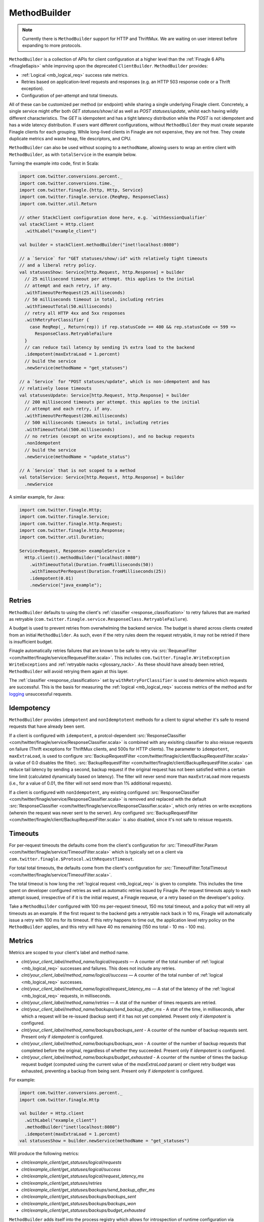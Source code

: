 .. _methodbuilder:

MethodBuilder
=============

.. note:: Currently there is ``MethodBuilder`` support for HTTP and ThriftMux.
          We are waiting on user interest before expanding to more protocols.

``MethodBuilder`` is a collection of APIs for client configuration at a higher
level than the  :ref:`Finagle 6 APIs <finagle6apis>` while improving upon the deprecated
``ClientBuilder``. ``MethodBuilder`` provides:

- :ref:`Logical <mb_logical_req>` success rate metrics.
- Retries based on application-level requests and responses (e.g. an HTTP
  503 response code or a Thrift exception).
- Configuration of per-attempt and total timeouts.

All of these can be customized per method (or endpoint) while sharing a single
underlying Finagle client. Concretely, a single service might offer both
`GET statuses/show/:id` as well as `POST statuses/update`, whilst each having wildly
different characteristics. The `GET` is idempotent and has a tight latency distribution
while the `POST` is not idempotent and has a wide latency distribution. If users want
different configurations, without ``MethodBuilder`` they must create separate
Finagle clients for each grouping. While long-lived clients in Finagle are not
expensive, they are not free. They create duplicate metrics and waste heap,
file descriptors, and CPU.

``MethodBuilder`` can also be used without scoping to a ``methodName``, allowing users to wrap
an entire client with ``MethodBuilder``, as with ``totalService`` in the example below.

.. _mb_example_http:

Turning the example into code, first in Scala:

.. code-block:: scala

  import com.twitter.conversions.percent._
  import com.twitter.conversions.time._
  import com.twitter.finagle.{http, Http, Service}
  import com.twitter.finagle.service.{ReqRep, ResponseClass}
  import com.twitter.util.Return

  // other StackClient configuration done here, e.g. `withSessionQualifier`
  val stackClient = Http.client
    .withLabel("example_client")

  val builder = stackClient.methodBuilder("inet!localhost:8080")

  // a `Service` for "GET statuses/show/:id" with relatively tight timeouts
  // and a liberal retry policy.
  val statusesShow: Service[http.Request, http.Response] = builder
    // 25 millisecond timeout per attempt. this applies to the initial
    // attempt and each retry, if any.
    .withTimeoutPerRequest(25.milliseconds)
    // 50 milliseconds timeout in total, including retries
    .withTimeoutTotal(50.milliseconds)
    // retry all HTTP 4xx and 5xx responses
    .withRetryForClassifier {
      case ReqRep(_, Return(rep)) if rep.statusCode >= 400 && rep.statusCode <= 599 =>
        ResponseClass.RetryableFailure
    }
    // can reduce tail latency by sending 1% extra load to the backend
    .idempotent(maxExtraLoad = 1.percent)
    // build the service
    .newService(methodName = "get_statuses")

  // a `Service` for "POST statuses/update", which is non-idempotent and has
  // relatively loose timeouts
  val statusesUpdate: Service[http.Request, http.Response] = builder
    // 200 millisecond timeouts per attempt. this applies to the initial
    // attempt and each retry, if any.
    .withTimeoutPerRequest(200.milliseconds)
    // 500 milliseconds timeouts in total, including retries
    .withTimeoutTotal(500.milliseconds)
    // no retries (except on write exceptions), and no backup requests
    .nonIdempotent
    // build the service
    .newService(methodName = "update_status")

  // A `Service` that is not scoped to a method
  val totalService: Service[http.Request, http.Response] = builder
    .newService

A similar example, for Java:

.. code-block:: java

  import com.twitter.finagle.Http;
  import com.twitter.finagle.Service;
  import com.twitter.finagle.http.Request;
  import com.twitter.finagle.http.Response;
  import com.twitter.util.Duration;

  Service<Request, Response> exampleService =
    Http.client().methodBuilder("localhost:8080")
      .withTimeoutTotal(Duration.fromMilliseconds(50))
      .withTimeoutPerRequest(Duration.fromMilliseconds(25))
      .idempotent(0.01)
      .newService("java_example");

Retries
-------

``MethodBuilder`` defaults to using the client's :ref:`classifier <response_classification>`
to retry failures that are marked as retryable
(``com.twitter.finagle.service.ResponseClass.RetryableFailure``).

A budget is used to prevent retries from overwhelming
the backend service. The budget is shared across clients created from
an initial ``MethodBuilder``. As such, even if the retry rules
deem the request retryable, it may not be retried if there is insufficient
budget.

Finagle automatically retries failures that are known to be safe
to retry via :src:`RequeueFilter <com/twitter/finagle/service/RequeueFilter.scala>`.
This includes ``com.twitter.finagle.WriteException WriteExceptions`` and
:ref:`retryable nacks <glossary_nack>`. As these should have already been retried,
``MethodBuilder`` will avoid retrying them again at this layer.

The :ref:`classifier <response_classification>` set by ``withRetryForClassifier`` is
used to determine which requests are successful. This is the basis for measuring
the :ref:`logical <mb_logical_req>` success metrics of the method and for logging_
unsuccessful requests.

Idempotency
-----------

``MethodBuilder`` provides ``idempotent`` and ``nonIdemptotent`` methods for a client to signal
whether it's safe to resend requests that have already been sent. 

If a client is configured with ``idempotent``, a protcol-dependent
:src:`ResponseClassifier <com/twitter/finagle/service/ResponseClassifier.scala>` is combined with
any exisiting classifier to also reissue requests on failure (Thrift exceptions for ThriftMux
clients, and 500s for HTTP clients). The parameter to ``idempotent``, ``maxExtraLoad``, is used to
configure :src:`BackupRequestFilter <com/twitter/finagle/client/BackupRequestFilter.scala>`
(a value of 0.0 disables the filter).
:src:`BackupRequestFilter <com/twitter/finagle/client/BackupRequestFilter.scala>` can reduce tail
latency by sending a second, backup request if the original request has not been satisfied within
a certain time limit (calculated dynamically based on latency). The filter will never send more than
``maxExtraLoad`` more requests (i.e., for a value of 0.01, the filter will not send more than 1%
additional requests).

If a client is configured with ``nonIdempotent``, any existing configured
:src:`ResponseClassifier <com/twitter/finagle/service/ResponseClassifier.scala>` is removed
and replaced with the default
:src:`ResponseClassifier <com/twitter/finagle/service/ResponseClassifier.scala>`, which only retries
on write exceptions (wherein the request was never sent to the server). Any configured
:src:`BackupRequestFilter <com/twitter/finagle/client/BackupRequestFilter.scala>` is also disabled,
since it's not safe to reissue requests.

Timeouts
--------

For per-request timeouts the defaults come from the client's configuration
for :src:`TimeoutFilter.Param <com/twitter/finagle/service/TimeoutFilter.scala>`
which is typically set on a client via ``com.twitter.finagle.$Protocol.withRequestTimeout``.

For total total timeouts, the defaults come from the client's configuration
for :src:`TimeoutFilter.TotalTimeout <com/twitter/finagle/service/TimeoutFilter.scala>`.

The total timeout is how long the :ref:`logical request <mb_logical_req>` is given to complete. This includes
the time spent on developer configured retries as well as automatic retries issued by
Finagle. Per request timeouts apply to each attempt issued, irrespective of if
it is the initial request, a Finagle requeue, or a retry based on the developer's policy.

Take a ``MethodBuilder`` configured with 100 ms per-request timeout,
150 ms total timeout, and a policy that will retry all timeouts as an example.
If the first request to the backend gets a retryable nack back in 10 ms,
Finagle will automatically issue a retry with 100 ms for its timeout.
If this retry happens to time out, the application level retry policy on
the ``MethodBuilder`` applies, and this retry will have 40 ms remaining (150 ms total
- 10 ms - 100 ms).

Metrics
-------

Metrics are scoped to your client's label and method name.

- `clnt/your_client_label/method_name/logical/requests` — A counter of the total
  number of :ref:`logical <mb_logical_req>` successes and failures.
  This does not include any retries.
- `clnt/your_client_label/method_name/logical/success` — A counter of the total
  number of :ref:`logical <mb_logical_req>` successes.
- `clnt/your_client_label/method_name/logical/request_latency_ms` — A stat of
  the latency of the :ref:`logical <mb_logical_req>` requests, in milliseconds.
- `clnt/your_client_label/method_name/retries` — A stat of the number of times
  requests are retried.
- `clnt/your_client_label/method_name/backups/send_backup_after_ms` - A stat of the time,
  in  milliseconds, after which a request will be re-issued (backup sent) if it has not yet
  completed. Present only if `idempotent` is configured.
- `clnt/your_client_label/method_name/backups/backups_sent` - A counter of the number of backup
  requests sent. Present only if `idempotent` is configured.
- `clnt/your_client_label/method_name/backups/backups_won` - A counter of the number of backup
  requests that completed before the original, regardless of whether they succeeded. Present only
  if `idempotent` is configured.
- `clnt/your_client_label/method_name/backups/budget_exhausted` - A counter of the number of times
  the backup request budget (computed using the current value of the `maxExtraLoad` param) or client
  retry budget was exhausted, preventing a backup from being sent. Present only if `idempotent` is
  configured.

For example:

.. code-block:: scala

  import com.twitter.conversions.percent._
  import com.twitter.finagle.Http

  val builder = Http.client
    .withLabel("example_client")
    .methodBuilder("inet!localhost:8080")
    .idempotent(maxExtraLoad = 1.percent)
  val statusesShow = builder.newService(methodName = "get_statuses")

Will produce the following metrics:

- `clnt/example_client/get_statuses/logical/requests`
- `clnt/example_client/get_statuses/logical/success`
- `clnt/example_client/get_statuses/logical/request_latency_ms`
- `clnt/example_client/get_statuses/retries`
- `clnt/example_client/get_statuses/backups/send_backup_after_ms`
- `clnt/example_client/get_statuses/backups/backups_sent`
- `clnt/example_client/get_statuses/backups/backups_won`
- `clnt/example_client/get_statuses/backups/budget_exhausted`

``MethodBuilder`` adds itself into the process registry which allows
for introspection of runtime configuration via TwitterServer's `/admin/registry.json`
`endpoint <https://twitter.github.io/twitter-server/Admin.html#admin-registry-json>`_.

.. _logging:

Logging
-------

Unsuccessful request, as determined by the :ref:`classifier <response_classification>`
set by ``withRetryForClassifier``, are logged at ``com.twitter.logging.Level.DEBUG``
level. Further details, including the request and response, are available at ``TRACE``
level. There is a ``Logger`` per method, named with the format
`"com.twitter.finagle.client.MethodBuilder.$clientName.$methodName"`.

Lifecycle
---------

A ``MethodBuilder`` is tied to a single logical destination via a
:ref:`Name <finagle_names>`, though using :ref:`dtabs <dtabs>` allows
clients to talk to different physical locations.

Because ``MethodBuilder`` is immutable, its methods chain together, and create
new instances backed by the original underlying client. This allows for common
customizations to be shared across endpoints:

.. code-block:: scala

  import com.twitter.conversions.time._
  import com.twitter.finagle.{http, Http, Service}
  import com.twitter.finagle.service.{ReqRep, ResponseClass}
  import com.twitter.util.Return

  // the `Services` below will use these settings unless they are
  // explicitly changed.
  val base = Http.client.methodBuilder("inet!localhost:8080")
    .withRetryDisabled
    .withTimeoutPerRequest(200.milliseconds)

  val longerTimeout: Service[http.Request, http.Response] = base
    // changes the timeout, while leaving retries disabled
    .withTimeoutTotal(500.milliseconds)
    .newService(methodName = "longer_timeout")

  val retryOn418s: Service[http.Request, http.Response] = base
    // keeps the 200 ms timeout, while changing the retry policy
    .withRetryForClassifier {
      case ReqRep(_, Return(rep)) if rep.statusCode == 418 =>
        ResponseClass.RetryableFailure
    }
    .newService(methodName = "retry_teapots")

As a consequence of the Finagle client being shared, its underlying
resources (e.g. connections) are shared as well. Specifically, all
``Service``\s constructed by a ``MethodBuilder`` must be ``close``-ed
for the underlying resources to be closed.

One other effect of sharing the Finagle client is that the load balancer
and connection pool (when applicable, e.g. HTTP/1.1) are shared resources
as well. For most usage patterns this is unlikely to be an issue. In some cases,
it may manifest as poor distribution of the different method's requests across
backends. Should it be an issue, we recommend creating and using
separate Finagle clients for those methods.

.. _mb_cb_migration:

Migrating from ClientBuilder
----------------------------

``MethodBuilder`` is in part intended as a replacement for ``ClientBuilder`` and
as such there is relatively easy migration path. Users should prefer using the
Finagle 6 style ``StackClient``\s directly for creating a ``MethodBuilder`` and
work on migrating their code off of ``ClientBuilder``.

Notes and caveats:

- Metrics will be scoped to the ``ClientBuilder.name`` and then the method name.
- Total timeout defaults to using the ``ClientBuilder.timeout`` configuration.
- Per-request timeout defaults to using the ``ClientBuilder.requestTimeout`` configuration.
- The ``ClientBuilder`` metrics scoped to "tries" are not included. These
  are superseded by the logical ``MethodBuilder`` metrics.
- The ``ClientBuilder`` retry policy will **not** be applied and users must migrate
  to using ``withRetryForClassifier``.
- The ``ClientBuilder`` must have a destination set via one of
  ``hosts``, ``addrs``, ``dest``, ``cluster``, or ``group``.

.. code-block:: scala

  import com.twitter.finagle.client.ClientBuilder
  import com.twitter.finagle.{http, Http}

  val stackClient = Http.client()
  val clientBuilder = ClientBuilder()
    .name("example_client")
    .stack(stackClient)
    .hosts("localhost:8080")

  val methodBuilder = http.MethodBuilder.from(clientBuilder)

Application-level failure handling
----------------------------------

While ``MethodBuilder`` encourages developers to consider
failure modes in the broadest sense through response classification,
this is often insufficient for application developers who need to
do more than that. Examples include logging, fallback to a different
data source, hiding functionality, and more. As ``MethodBuilder``
gives you a standard :ref:`Service <services>`, developers are encouraged
to compose them with :ref:`Filters <filters>` and/or transform the
``Service``\s returned :ref:`Future <future_failure>` to handle more
granular failures.

Using with ThriftMux
--------------------

:ref:`Above <mb_example_http>` we saw an example using HTTP. Next
let's walk through a ThriftMux example, using a hypothetical
social graph service with two endpoints, `followers` and `follow`,
where `followers` is idempotent and has a tight latency profile
and `follow` is only retryable for a specific error code and has a wide
latency distribution. Given the IDL:

.. code-block:: none

  #@namespace scala com.twitter.finagle.example.graph

  exception NotFoundException { 1: i32 code }

  service GraphService {
    i32 followers(1: i64 user_id) throws (1: NotFoundException ex)
    i32 follow(1: i64 follower, 2: i64 followee) throws (1: NotFoundException ex)
  }

We create ``MethodBuilder``\s which work on Scrooge's generated
Service-per-method, ``ServiceIface``.

.. note:: Scrooge does not yet generate ``ServiceIface`` for Java users,
          so this is limited to Scala.

.. code-block:: scala

  import com.twitter.conversions.time._
  import com.twitter.finagle.{Service, ThriftMux}
  import com.twitter.finagle.example.graph._
  import com.twitter.finagle.service.{ReqRep, ResponseClass}
  import com.twitter.finagle.thriftmux.service.ThriftMuxResponseClassifier
  import com.twitter.util.Throw

  val stackClient = ThriftMux.client
    .withLabel("thriftmux_example")
  val builder = stackClient.methodBuilder("inet!localhost:8989")

  // `Service` for "followers" with tight timeouts and liberal retry policy
  val followers: Service[GraphService.Followers.Args, Int] =
    builder
      .withTimeoutPerRequest(20.milliseconds)
      .withTimeoutTotal(50.milliseconds)
      .withRetryForClassifier(ThriftMuxResponseClassifier.ThriftExceptionsAsFailures)
      .newServiceIface[GraphService.ServiceIface](methodName = "followers")
      .followers

  // `Service` for "follow"
  val follow: Service[GraphService.Follow.Args, Int] =
    builder
      .withTimeoutPerRequest(200.milliseconds)
      .withTimeoutTotal(300.milliseconds)
      .withRetryForClassifier {
        case ReqRep(_, Throw(NotFoundException(code))) if code == 5 =>
          ResponseClass.RetryableFailure
      }
      .newServiceIface[GraphService.ServiceIface](methodName = "follow")
      .follow

If you are working with code that prefers Scrooge's ``FutureIface`` you can
convert the ``ServiceIface`` by wrapping it with a ``MethodIface``.

.. code-block:: scala

  import com.twitter.conversions.time._
  import com.twitter.finagle.{Filter, ThriftMux}
  import com.twitter.finagle.example.graph._
  import com.twitter.util.Future

  val stackClient = ThriftMux.client.withLabel("thriftmux_example")
  val serviceIface: GraphService.ServiceIface =
    stackClient
      .methodBuilder("inet!localhost:8989")
      .withTimeoutPerRequest(20.milliseconds)
      .newServiceIface[GraphService.ServiceIface](methodName = "followers")

  // `FutureIface` is a collection of methods that return `Futures`.
  // It will use the configuration from the `ServiceIface` which allows you to decorate
  // the endpoints with `Filters`.
  val loggingFilter: Filter[GraphService.Follow.Args, GraphService.Follow.SuccessType] = ???
  val filtered: GraphService.ServiceIface =
    serviceIface.copy(follow = loggingFilter.andThen(serviceIface.follow))
  val futureIface: GraphService.FutureIface =
    new GraphService.MethodIface(filtered)

  val result: Future[Int] =
    futureIface.follow(follower = 568825492L, followee = 4196983835L)

Further details on the differences between ``ServiceIface`` and ``FutureIface``
and how to work with them are in
`Scrooge's Finagle docs <https://twitter.github.io/scrooge/Finagle.html>`_.

.. _mb_logical_req:

Logical request definition
--------------------------

``MethodBuilder``\'s logical requests represent the result of the
initial request, after any retries have occurred. Concretely, should a request result
in a retryable failure on the first attempt, but succeed upon retry, this is considered
a single successful logical request while the logical request latency is the sum of
both the initial attempt and the retry.
